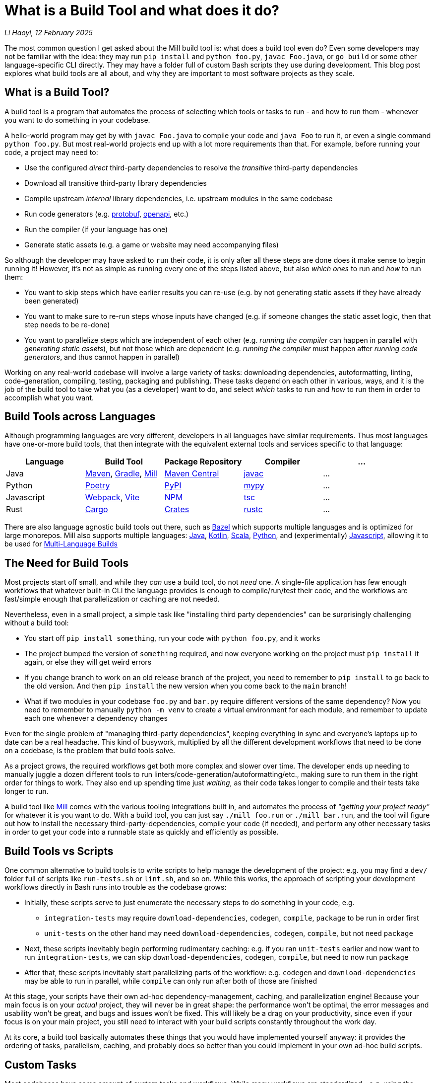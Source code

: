 // tag::header[]

# What is a Build Tool and what does it do?


:author: Li Haoyi
:revdate: 12 February 2025
_{author}, {revdate}_

The most common question I get asked about the Mill build tool is: what does a build
tool even do? Even some developers may not be familiar with the idea: they may run
`pip install` and `python foo.py`, `javac Foo.java`, or `go build` or some other
language-specific CLI directly. They may have a folder full of custom Bash scripts
they use during development. This blog post explores what build tools are all about,
and why they are important to most software projects as they scale.

// end::header[]


## What is a Build Tool?

A build tool is a program that automates the process of
selecting which tools or tasks to run - and how to run them - whenever you want
to do something in your codebase.


A hello-world program may get by with `javac Foo.java` to compile your code and
`java Foo` to run it, or even a single command `python foo.py`. But most real-world
projects end up with a lot more requirements than that.
For example, before running your code, a project may need to:

- Use the configured _direct_ third-party dependencies to resolve the _transitive_ third-party dependencies
- Download all transitive third-party library dependencies
- Compile upstream _internal_ library dependencies, i.e. upstream modules in the same codebase
- Run code generators (e.g. https://protobuf.dev/[protobuf], https://www.openapis.org/[openapi], etc.)
- Run the compiler (if your language has one)
- Generate static assets  (e.g. a game or website may need accompanying files)

So although the developer may have asked to `run` their code, it is only after all
these steps are done does it make sense to begin running it! However, it's not as
simple as running every one of the steps listed above, but also _which ones_ to run
and _how_ to run them:

- You want to skip steps which have earlier results you can re-use (e.g. by not
  generating static assets if they have already been generated)

- You want to make sure to re-run steps whose inputs have changed (e.g.
  if someone changes the static asset logic, then that step needs to be re-done)

- You want to parallelize steps which are independent of each other (e.g.
  _running the compiler_ can happen in parallel with _generating static assets_),
  but not those which are dependent (e.g. _running the compiler_ must happen after
  _running code generators_, and thus cannot happen in parallel)

Working on any real-world codebase will involve a large variety of tasks:
downloading dependencies, autoformatting, linting, code-generation, compiling,
testing, packaging and publishing. These tasks depend on each other in various,
ways, and it is the job of the build tool to take what you (as a developer) want
to do, and select _which_ tasks to run and _how_ to run them in order to accomplish
what you want.

## Build Tools across Languages

Although programming languages are very different, developers in all languages have similar
requirements. Thus most languages have one-or-more build tools, that then integrate with
the equivalent external tools and services specific to that language:

|===
| Language   | Build Tool          | Package Repository    | Compiler | ...

| Java
| https://maven.apache.org[Maven], https://gradle.org[Gradle], https://mill-build.org[Mill]
| https://central.sonatype.com/[Maven Central]
| https://docs.oracle.com/javase/8/docs/technotes/tools/windows/javac.html[javac]
| ...

| Python
| https://python-poetry.org/[Poetry]
| https://pypi.org/[PyPI]
| https://github.com/python/mypy[mypy]
| ...

| Javascript
| https://webpack.js.org/[Webpack], https://vite.dev/[Vite]
| https://www.npmjs.com/[NPM]
| https://www.typescriptlang.org/[tsc]
| ...

| Rust
| https://doc.rust-lang.org/cargo/[Cargo]
| https://crates.io/[Crates]
| https://doc.rust-lang.org/rustc/what-is-rustc.html[rustc]
| ...

|===

There are also language agnostic build tools out there, such as https://bazel.build/[Bazel]
which supports multiple languages and is optimized for large monorepos. Mill also supports
multiple languages: xref:mill:ROOT:javalib/intro.adoc[Java],
xref:mill:ROOT:kotlinlib/intro.adoc[Kotlin], xref:mill:ROOT:scalalib/intro.adoc[Scala],
xref:mill:ROOT:pythonlib/intro.adoc[Python], and (experimentally)
xref:mill:ROOT:javascriptlib/intro.adoc[Javascript], allowing it to be used
for xref:mill:ROOT:large/multi-language-builds.adoc[Multi-Language Builds]

## The Need for Build Tools

Most projects start off small, and while they _can_ use a build tool, do not _need_ one.
A single-file application has few enough workflows that whatever built-in CLI the
language provides is enough to compile/run/test their code, and the workflows are
fast/simple enough that parallelization or caching are not needed.

Nevertheless, even in a small project, a simple task like "installing third party
dependencies" can be surprisingly challenging without a build tool:

- You start off `pip install something`, run your code with `python foo.py`, and it works

- The project bumped the version of `something` required, and now everyone working on
the project must `pip install` it again, or else they will get weird errors

- If you change branch to work on an old release branch of the project, you need
to remember to `pip install` to go back to the old version. And then `pip install`
the new version when you come back to the `main` branch!

- What if two modules in your codebase `foo.py` and `bar.py`  require different versions
of the same dependency? Now you need to remember to manually `python -m venv` to create
a virtual environment for each module, and remember to update each one
whenever a dependency changes

Even for the single problem of "managing third-party dependencies", keeping everything
in sync and everyone's laptops up to date can be a real headache.
This kind of busywork, multiplied by all the different development workflows that
need to be done on a codebase, is the problem that build tools solve.

As a project grows, the required workflows get both more complex and slower
over time. The developer ends up needing to manually juggle a dozen different tools
to run linters/code-generation/autoformatting/etc., making sure to run them in the
right order for things to work. They also end up spending time just _waiting_, as their
code takes longer to compile and their tests take longer to run.


A build tool
like https://mill-build.org/[Mill] comes with the various tooling integrations built
in, and automates the process of _"getting your project ready"_ for whatever it is
you want to do. With a build tool,
you can just say `./mill foo.run` or `./mill bar.run`, and the tool will figure out
how to install the necessary third-party-dependencies, compile your code (if needed),
and perform any other necessary tasks in order to get your code into a runnable state
as quickly and efficiently as possible.

## Build Tools vs Scripts

One common alternative to build tools is to write scripts to help manage the development
of the project: e.g. you may find a `dev/` folder full of scripts like `run-tests.sh` or
`lint.sh`, and so on. While this works, the approach of scripting your development
workflows directly in Bash runs into trouble as the codebase grows:

- Initially, these scripts serve to just enumerate the necessary steps to do something
  in your code, e.g.

** `integration-tests` may require `download-dependencies`,
  `codegen`, `compile`, `package` to be run in order first

** `unit-tests` on the other hand may need `download-dependencies`, `codegen`, `compile`, but not need  `package`

- Next, these scripts inevitably begin performing rudimentary caching: e.g. if you
  ran `unit-tests` earlier and now want to run `integration-tests`, we can skip
  `download-dependencies`, `codegen`, `compile`, but need to now run `package`

- After that, these scripts inevitably start parallelizing parts of the workflow:
  e.g. `codegen` and `download-dependencies` may be able to run in parallel, while
  `compile` can only run after both of those are finished

At this stage, your scripts have their own ad-hoc dependency-management, caching,
and parallelization engine! Because your main focus is on your _actual_ project,
they will never be in great shape: the performance won't be optimal, the
error messages and usability won't be great, and bugs and issues won't be fixed.
This will likely be a drag on your productivity, since even if your focus is on
your main project, you still need to interact with your build scripts constantly
throughout the work day.

At its core, a build tool basically automates these things that you would have
implemented yourself anyway: it provides the ordering of tasks, parallelism,
caching, and probably does so better than you could implement in your own
ad-hoc build scripts.

## Custom Tasks

Most codebases have some amount of custom tasks and workflows. While many workflows
are standardized - e.g. using the same Java compiler, Python interpreter, etc. -
it is almost inevitable that over time the codebase will pick up workflows unique
to its place in the business and organization:

- Custom code generation
- Custom linters and security analysis
- Custom deployment artifacts and deployment workflows

The default way of handling this customization is the aforementioned
folder-full-of-scripts, where you have a `do-custom-thing.sh` script to run
your custom logic. However, this approach can be problematic:

1. Bash scripts are not an easy programming environment to work in, so
   custom tasks implemented as scripts tend to be buggy and fragile.
   Even implementing logic like "if-else" or "for-loops" in Bash can
   be error-prone and easy to mess up!

2. Non-Bash scripting languages have their own problems: e.g. Python
   scripts tend to be difficult to run reliably on different machines which
   may have different Python version or dependencies installed, and Ruby
   scripts may have issues running on Windows

3. Implementing your custom task, you usually want caching and
   parallelism in order to make your workflows performant

Most build tools thus provide some kind of _"plugin system"_ to let you
implement your custom logic in a more comfortable programming environment
than Bash: Maven has its Java plugin interface called https://maven.apache.org/plugin-developers/[MOJO]s,
Webpack allows you to write https://webpack.js.org/plugins/[Webpack Plugins] in Javascript,
Bazel provides the https://bazel.build/rules/language[Starlark Language] for writing
extensions, and so on. The Mill build tool's custom logic runs on the JVM, and thus
comes with typechecking, IDE support, access to the standard JVM package
repositories and people are already used to.

How custom tasks and workflows are written does not matter for
small projects where customizations are trivial. But in larger projects with
a non-trivial amount of custom logic, this ability to write code to customize
and extend your development workflows becomes more important, and providing
a safe, easy-to-use way to do so makes all the difference at keeping your
project's build maintainable over time.

## Large Codebases and Monorepos

The last thing that a build tool may help with is working with very-large-codebases.
Just as small codebases start off not really needing a build tool, and start
needing one as they grow larger, very-large-codebases have an even stronger
need for something to help manage the development workflows, which "monorepo"
build tools like Bazel provides. Requirements such as:

- xref:3-selective-testing.adoc[Selective Testing], to avoid running the entire test
  suite (which may take hours) by only running the tests related to a change

- Multi-language support: e.g. a Java server with a Javascript frontend with a Python
  ML workflows. Bazel has `rules{lang}` for a wide variety of languages, and Mill
  also has support for xref:mill:ROOT:large/multi-language-builds.adoc[Multi-Language Builds]

- Distributed caching and execution: allowing different CI machines or developer
  laptops to share compiled artifacts so a module compiled on one machine and be
  re-used on another, or submitting a large workflow to a cluster of machines to
  parallelize it more than you could on a single laptop.

See the following blog post for a deeper discussion on what features a
_"monorepo build tool"_ provides and why they are necessary:

* xref:2-monorepo-build-tool.adoc[Why Use a Monorepo Build Tool?]

## Build Tool Internals



Although these workflows use a wide variety of disparate tools, they tend to have a lot
in common:

- They work with source files or compiled artifacts
- They need to be run in a specific _order_:
e.g. code-generation being done before running tests before packaging for deployment
- They tend to be easy to _parallelize_: e.g. separate files can be linted
at the same time without interfering with each other
- They tend to be _cacheable_: e.g. if I compile a source file, I can re-use the compiled
output until the source file changes.

Developer workflows typically involve a wide range of tools that operate on the same
sorts of files in work in largely the same way: taking files as input and using them to
generate more files as output. Thus, it makes sense to have a framework that handles the
_"cross cutting concerns"_ of ordering, caching and parallelism: that framework is
usually called the _build tool_.

## Conclusion

Build tools are used widely throughout the software engineering community, but
seldom paid attention to. Hopefully this blog post has given you a good